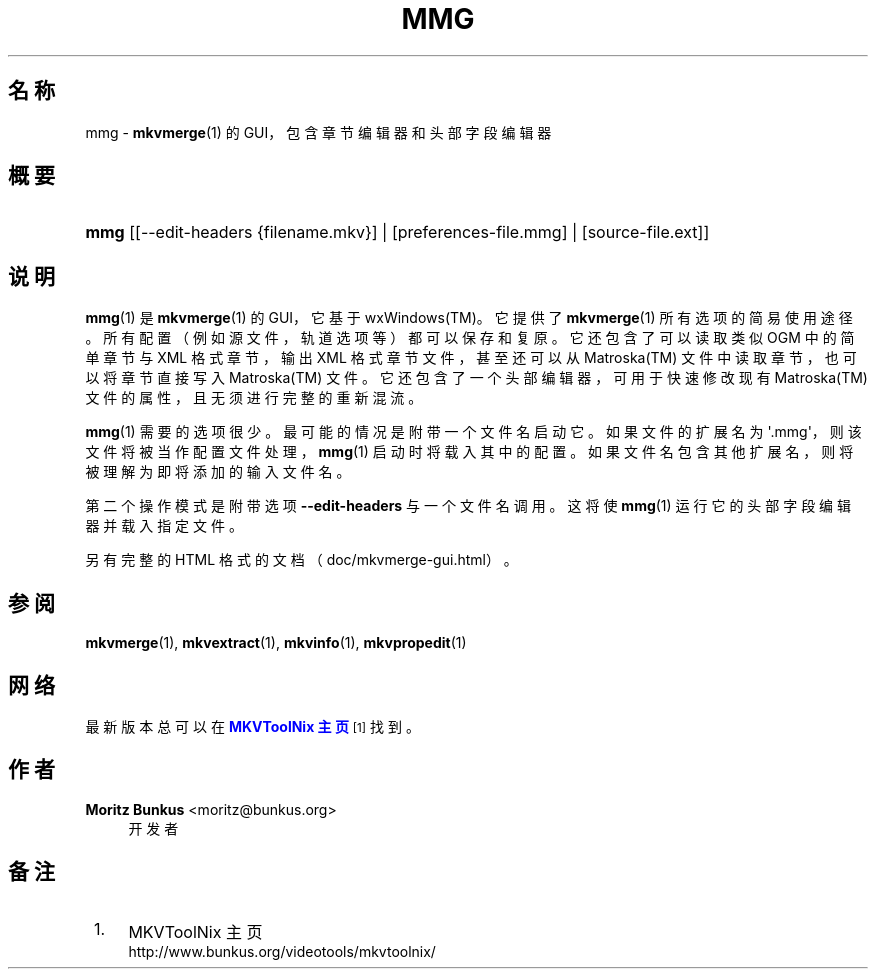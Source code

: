 '\" t
.\"     Title: mmg
.\"    Author: Moritz Bunkus <moritz@bunkus.org>
.\" Generator: DocBook XSL Stylesheets v1.75.2 <http://docbook.sf.net/>
.\"      Date: 2011-10-09
.\"    Manual: 用户命令
.\"    Source: MkvToolNix 5.0.1
.\"  Language: Chinese
.\"
.TH "MMG" "1" "2011\-10\-09" "MkvToolNix 5\&.0\&.1" "用户命令"
.\" -----------------------------------------------------------------
.\" * Define some portability stuff
.\" -----------------------------------------------------------------
.\" ~~~~~~~~~~~~~~~~~~~~~~~~~~~~~~~~~~~~~~~~~~~~~~~~~~~~~~~~~~~~~~~~~
.\" http://bugs.debian.org/507673
.\" http://lists.gnu.org/archive/html/groff/2009-02/msg00013.html
.\" ~~~~~~~~~~~~~~~~~~~~~~~~~~~~~~~~~~~~~~~~~~~~~~~~~~~~~~~~~~~~~~~~~
.ie \n(.g .ds Aq \(aq
.el       .ds Aq '
.\" -----------------------------------------------------------------
.\" * set default formatting
.\" -----------------------------------------------------------------
.\" disable hyphenation
.nh
.\" disable justification (adjust text to left margin only)
.ad l
.\" -----------------------------------------------------------------
.\" * MAIN CONTENT STARTS HERE *
.\" -----------------------------------------------------------------
.SH "名称"
mmg \- \fBmkvmerge\fR(1) 的 GUI，包含章节编辑器和头部字段编辑器
.SH "概要"
.HP \w'\fBmmg\fR\ 'u
\fBmmg\fR [[\-\-edit\-headers\ {filename\&.mkv}] | [preferences\-file\&.mmg] | [source\-file\&.ext]]
.SH "说明"
.PP

\fBmmg\fR(1)
是
\fBmkvmerge\fR(1)
的
GUI，它基于
wxWindows(TM)。它提供了
\fBmkvmerge\fR(1)
所有选项的简易使用途径。所有配置（例如源文件，轨道选项等）都可以保存和复原。它还包含了可以读取类似
OGM
中的简单章节与
XML
格式章节，输出
XML
格式章节文件，甚至还可以从
Matroska(TM)
文件中读取章节，也可以将章节直接写入
Matroska(TM)
文件。它还包含了一个头部编辑器，可用于快速修改现有
Matroska(TM)
文件的属性，且无须进行完整的重新混流。
.PP

\fBmmg\fR(1)
需要的选项很少。最可能的情况是附带一个文件名启动它。如果文件的扩展名为 \*(Aq\&.mmg\*(Aq，则该文件将被当作配置文件处理，\fBmmg\fR(1)
启动时将载入其中的配置。如果文件名包含其他扩展名，则将被理解为即将添加的输入文件名。
.PP
第二个操作模式是附带选项
\fB\-\-edit\-headers\fR
与一个文件名调用。这将使
\fBmmg\fR(1)
运行它的头部字段编辑器并载入指定文件。
.PP
另有完整的 HTML 格式的文档（doc/mkvmerge\-gui\&.html）。
.SH "参阅"
.PP

\fBmkvmerge\fR(1),
\fBmkvextract\fR(1),
\fBmkvinfo\fR(1),
\fBmkvpropedit\fR(1)
.SH "网络"
.PP
最新版本总可以在
\m[blue]\fBMKVToolNix 主页\fR\m[]\&\s-2\u[1]\d\s+2
找到。
.SH "作者"
.PP
\fBMoritz Bunkus\fR <\&moritz@bunkus\&.org\&>
.RS 4
开发者
.RE
.SH "备注"
.IP " 1." 4
MKVToolNix 主页
.RS 4
\%http://www.bunkus.org/videotools/mkvtoolnix/
.RE
